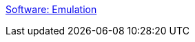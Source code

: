 :jbake-type: post
:jbake-status: published
:jbake-title: Software: Emulation
:jbake-tags: software,freeware,macosx,emulator,_mois_mars,_année_2005
:jbake-date: 2005-03-21
:jbake-depth: ../
:jbake-uri: shaarli/1111400633000.adoc
:jbake-source: https://nicolas-delsaux.hd.free.fr/Shaarli?searchterm=http%3A%2F%2Fwww.bannister.org%2Fsoftware%2Femu.htm&searchtags=software+freeware+macosx+emulator+_mois_mars+_ann%C3%A9e_2005
:jbake-style: shaarli

http://www.bannister.org/software/emu.htm[Software: Emulation]


